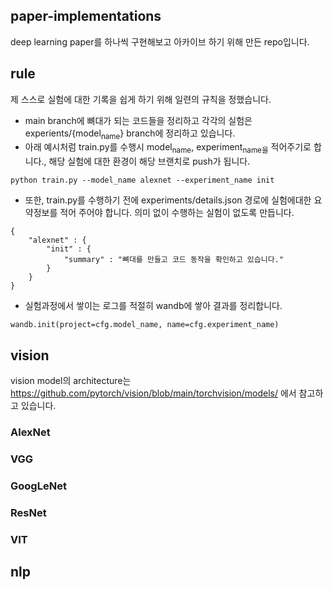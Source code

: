 

** paper-implementations
deep learning paper를 하나씩 구현해보고 아카이브 하기 위해 만든 repo입니다.

** rule
제 스스로 실험에 대한 기록을 쉽게 하기 위해 일련의 규칙을 정했습니다.

- main branch에 뼈대가 되는 코드들을 정리하고 각각의 실험은 experients/{model_name} branch에 정리하고 있습니다.
- 아래 예시처럼 train.py를 수행시 model_name, experiment_name을 적어주기로 합니다., 해당 실험에 대한 환경이 해당 브랜치로 push가 됩니다.
#+BEGIN_SRC
python train.py --model_name alexnet --experiment_name init
#+END_SRC
- 또한, train.py를 수행하기 전에 experiments/details.json 경로에 실험에대한 요약정보를 적어 주어야 합니다. 의미 없이 수행하는 실험이 없도록 만듭니다. 
#+BEGIN_SRC
{
    "alexnet" : {
        "init" : {
            "summary" : "뼈대를 만들고 코드 동작을 확인하고 있습니다."
        }
    }
}
#+END_SRC
- 실험과정에서 쌓이는 로그를 적절히 wandb에 쌓아 결과를 정리합니다.
#+BEGIN_SRC
wandb.init(project=cfg.model_name, name=cfg.experiment_name)
#+END_SRC

** vision
vision model의 architecture는 https://github.com/pytorch/vision/blob/main/torchvision/models/ 에서 참고하고 있습니다.

*** AlexNet
*** VGG
*** GoogLeNet
*** ResNet
*** VIT

** nlp

